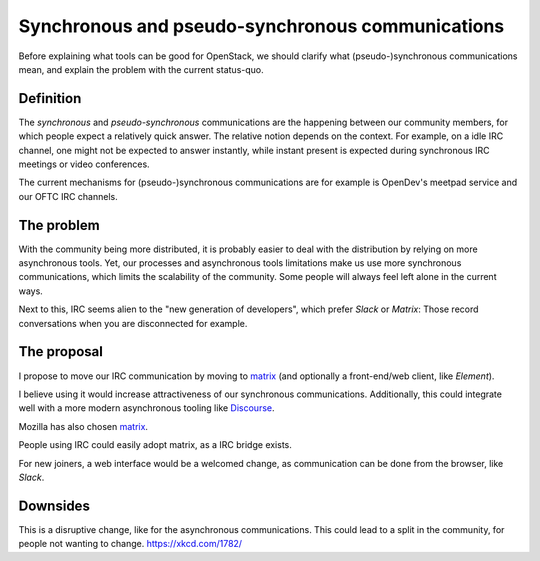 Synchronous and pseudo-synchronous communications
=================================================

Before explaining what tools can be good for OpenStack, we should clarify
what (pseudo-)synchronous communications mean, and explain the problem with the
current status-quo.

Definition
----------

The *synchronous* and *pseudo-synchronous* communications are the
happening between our community members, for which people
expect a relatively quick answer. The relative notion
depends on the context. For example, on a idle IRC channel, one might not
be expected to answer instantly, while instant present is expected during
synchronous IRC meetings or video conferences.

The current mechanisms for (pseudo-)synchronous communications are for
example is OpenDev's meetpad service and our OFTC IRC channels.

The problem
-----------

With the community being more distributed, it is probably easier to deal
with the distribution by relying on more asynchronous tools.
Yet, our processes and asynchronous tools limitations make us use more
synchronous communications, which limits the scalability of the community.
Some people will always feel left alone in the current ways.

Next to this, IRC seems alien to the "new generation of developers", which
prefer *Slack* or *Matrix*: Those record conversations when you are
disconnected for example.

The proposal
------------

I propose to move our IRC communication by moving to `matrix`_ (and optionally
a front-end/web client, like *Element*).

I believe using it would increase attractiveness of our synchronous
communications. Additionally, this could integrate well with a more
modern asynchronous tooling like `Discourse`_.

Mozilla has also chosen `matrix`_.

People using IRC could easily adopt matrix, as a IRC bridge exists.

For new joiners, a web interface would be a welcomed change,
as communication can be done from the browser, like *Slack*.

Downsides
---------

This is a disruptive change, like for the asynchronous communications.
This could lead to a split in the community, for people not wanting to change.
https://xkcd.com/1782/


.. _matrix: https://matrix.org/
.. _Discourse: https://www.discourse.org/
